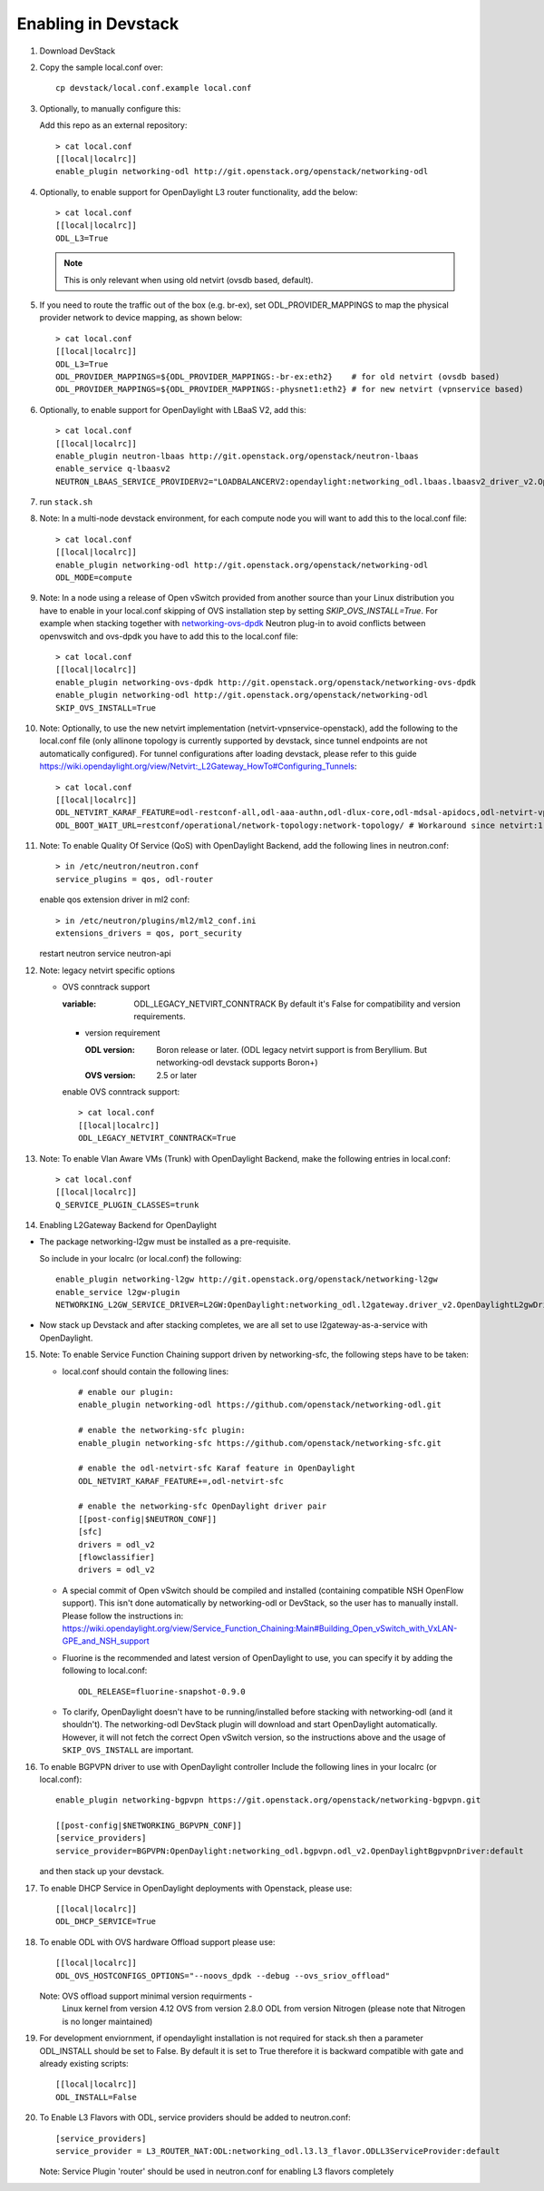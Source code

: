 ======================
 Enabling in Devstack
======================

1. Download DevStack

2. Copy the sample local.conf over::

     cp devstack/local.conf.example local.conf

3. Optionally, to manually configure this:

   Add this repo as an external repository::

     > cat local.conf
     [[local|localrc]]
     enable_plugin networking-odl http://git.openstack.org/openstack/networking-odl

4. Optionally, to enable support for OpenDaylight L3 router functionality,
   add the below::

     > cat local.conf
     [[local|localrc]]
     ODL_L3=True

   .. note::

      This is only relevant when using old netvirt (ovsdb based, default).

5. If you need to route the traffic out of the box (e.g. br-ex), set
   ODL_PROVIDER_MAPPINGS to map the physical provider network to device
   mapping, as shown below::

     > cat local.conf
     [[local|localrc]]
     ODL_L3=True
     ODL_PROVIDER_MAPPINGS=${ODL_PROVIDER_MAPPINGS:-br-ex:eth2}    # for old netvirt (ovsdb based)
     ODL_PROVIDER_MAPPINGS=${ODL_PROVIDER_MAPPINGS:-physnet1:eth2} # for new netvirt (vpnservice based)

6. Optionally, to enable support for OpenDaylight with LBaaS V2, add this::

     > cat local.conf
     [[local|localrc]]
     enable_plugin neutron-lbaas http://git.openstack.org/openstack/neutron-lbaas
     enable_service q-lbaasv2
     NEUTRON_LBAAS_SERVICE_PROVIDERV2="LOADBALANCERV2:opendaylight:networking_odl.lbaas.lbaasv2_driver_v2.OpenDaylightLbaasDriverV2:default"

7. run ``stack.sh``

8. Note: In a multi-node devstack environment, for each compute node you will
   want to add this to the local.conf file::

     > cat local.conf
     [[local|localrc]]
     enable_plugin networking-odl http://git.openstack.org/openstack/networking-odl
     ODL_MODE=compute

9. Note: In a node using a release of Open vSwitch provided from another source
   than your Linux distribution you have to enable in your local.conf skipping
   of OVS installation step by setting *SKIP_OVS_INSTALL=True*. For example
   when stacking together with `networking-ovs-dpdk
   <https://github.com/openstack/networking-ovs-dpdk/>`_ Neutron plug-in to
   avoid conflicts between openvswitch and ovs-dpdk you have to add this to
   the local.conf file::

     > cat local.conf
     [[local|localrc]]
     enable_plugin networking-ovs-dpdk http://git.openstack.org/openstack/networking-ovs-dpdk
     enable_plugin networking-odl http://git.openstack.org/openstack/networking-odl
     SKIP_OVS_INSTALL=True

10. Note: Optionally, to use the new netvirt implementation
    (netvirt-vpnservice-openstack), add the following to the local.conf file
    (only allinone topology is currently supported by devstack, since tunnel
    endpoints are not automatically configured). For tunnel configurations
    after loading devstack, please refer to this guide
    https://wiki.opendaylight.org/view/Netvirt:_L2Gateway_HowTo#Configuring_Tunnels::

      > cat local.conf
      [[local|localrc]]
      ODL_NETVIRT_KARAF_FEATURE=odl-restconf-all,odl-aaa-authn,odl-dlux-core,odl-mdsal-apidocs,odl-netvirt-vpnservice-openstack
      ODL_BOOT_WAIT_URL=restconf/operational/network-topology:network-topology/ # Workaround since netvirt:1 no longer exists in DS!

11. Note: To enable Quality Of Service (QoS) with OpenDaylight Backend,
    add the following lines in neutron.conf::

      > in /etc/neutron/neutron.conf
      service_plugins = qos, odl-router

    enable qos extension driver in ml2 conf::

      > in /etc/neutron/plugins/ml2/ml2_conf.ini
      extensions_drivers = qos, port_security

    restart neutron service neutron-api


12. Note: legacy netvirt specific options

    - OVS conntrack support

      :variable: ODL_LEGACY_NETVIRT_CONNTRACK By default it's False for
                 compatibility and version requirements.

      - version requirement

        :ODL version: Boron release or later.
                      (ODL legacy netvirt support is from Beryllium. But
                      networking-odl devstack supports Boron+)

        :OVS version: 2.5 or later

      enable OVS conntrack support::

        > cat local.conf
        [[local|localrc]]
        ODL_LEGACY_NETVIRT_CONNTRACK=True

13. Note: To enable Vlan Aware VMs (Trunk) with OpenDaylight Backend,
    make the following entries in local.conf::

     > cat local.conf
     [[local|localrc]]
     Q_SERVICE_PLUGIN_CLASSES=trunk

14. Enabling L2Gateway Backend for OpenDaylight

- The package networking-l2gw must be installed as a pre-requisite.

  So include in your localrc (or local.conf) the following::

    enable_plugin networking-l2gw http://git.openstack.org/openstack/networking-l2gw
    enable_service l2gw-plugin
    NETWORKING_L2GW_SERVICE_DRIVER=L2GW:OpenDaylight:networking_odl.l2gateway.driver_v2.OpenDaylightL2gwDriver:default

- Now stack up Devstack and after stacking completes, we are all set to use
  l2gateway-as-a-service with OpenDaylight.

15. Note: To enable Service Function Chaining support driven by networking-sfc,
    the following steps have to be taken:

    - local.conf should contain the following lines::

        # enable our plugin:
        enable_plugin networking-odl https://github.com/openstack/networking-odl.git

        # enable the networking-sfc plugin:
        enable_plugin networking-sfc https://github.com/openstack/networking-sfc.git

        # enable the odl-netvirt-sfc Karaf feature in OpenDaylight
        ODL_NETVIRT_KARAF_FEATURE+=,odl-netvirt-sfc

        # enable the networking-sfc OpenDaylight driver pair
        [[post-config|$NEUTRON_CONF]]
        [sfc]
        drivers = odl_v2
        [flowclassifier]
        drivers = odl_v2

    - A special commit of Open vSwitch should be compiled and installed
      (containing compatible NSH OpenFlow support). This isn't
      done automatically by networking-odl or DevStack, so the user has to
      manually install. Please follow the instructions in:
      https://wiki.opendaylight.org/view/Service_Function_Chaining:Main#Building_Open_vSwitch_with_VxLAN-GPE_and_NSH_support

    - Fluorine is the recommended and latest version of OpenDaylight to use,
      you can specify it by adding the following to local.conf::

        ODL_RELEASE=fluorine-snapshot-0.9.0

    - To clarify, OpenDaylight doesn't have to be running/installed before
      stacking with networking-odl (and it shouldn't). The networking-odl
      DevStack plugin will download and start OpenDaylight automatically.
      However, it will not fetch the correct Open vSwitch version, so the
      instructions above and the usage of ``SKIP_OVS_INSTALL`` are important.

16. To enable BGPVPN driver to use with OpenDaylight controller
    Include the following lines in your localrc (or local.conf)::

      enable_plugin networking-bgpvpn https://git.openstack.org/openstack/networking-bgpvpn.git

      [[post-config|$NETWORKING_BGPVPN_CONF]]
      [service_providers]
      service_provider=BGPVPN:OpenDaylight:networking_odl.bgpvpn.odl_v2.OpenDaylightBgpvpnDriver:default

    and then stack up your devstack.

17. To enable DHCP Service in OpenDaylight deployments with Openstack,
    please use::

      [[local|localrc]]
      ODL_DHCP_SERVICE=True

18. To enable ODL with OVS hardware Offload support
    please use::

      [[local|localrc]]
      ODL_OVS_HOSTCONFIGS_OPTIONS="--noovs_dpdk --debug --ovs_sriov_offload"

    Note: OVS offload support minimal version requirments -
        Linux kernel from version 4.12
        OVS from version 2.8.0
        ODL from version Nitrogen (please note that Nitrogen is no longer
        maintained)

19. For development enviornment, if opendaylight installation is not required
    for stack.sh then a parameter ODL_INSTALL should be set to False. By
    default it is set to True therefore it is backward compatible with
    gate and already existing scripts::

      [[local|localrc]]
      ODL_INSTALL=False

20. To Enable L3 Flavors with ODL, service providers should be added
    to neutron.conf::

      [service_providers]
      service_provider = L3_ROUTER_NAT:ODL:networking_odl.l3.l3_flavor.ODLL3ServiceProvider:default

    Note: Service Plugin 'router' should be used in neutron.conf
    for enabling L3 flavors completely
